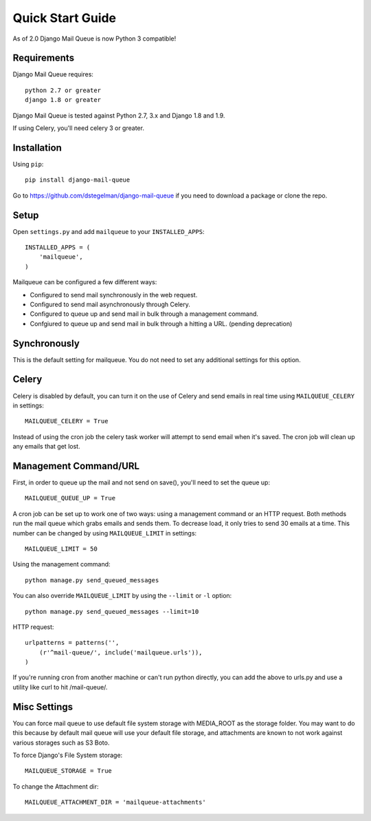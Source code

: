 Quick Start Guide
=================

As of 2.0 Django Mail Queue is now Python 3 compatible!


Requirements
------------

Django Mail Queue requires::

    python 2.7 or greater
    django 1.8 or greater

Django Mail Queue is tested against Python 2.7, 3.x and Django 1.8 and 1.9.

If using Celery, you'll need celery 3 or greater.

Installation
------------

Using ``pip``::

    pip install django-mail-queue

Go to https://github.com/dstegelman/django-mail-queue if you need to download a package or clone the repo.

Setup
-----

Open ``settings.py`` and add ``mailqueue`` to your ``INSTALLED_APPS``::

    INSTALLED_APPS = (
        'mailqueue',
    )

Mailqueue can be configured a few different ways:

- Configured to send mail synchronously in the web request.
- Configured to send mail asynchronously through Celery.
- Configured to queue up and send mail in bulk through a management command.
- Confgiured to queue up and send mail in bulk through a hitting a URL. (pending deprecation)

Synchronously
-------------
This is the default setting for mailqueue.  You do not need to
set any additional settings for this option.

Celery
------

Celery is disabled by default, you can turn it on the use of Celery and
send emails in real time using ``MAILQUEUE_CELERY`` in settings::

    MAILQUEUE_CELERY = True

Instead of using the cron job the celery task worker will attempt to
send email when it's saved.  The cron job will clean up any emails that get lost.


Management Command/URL
----------------------

First, in order to queue up the mail and not send on save(), you'll need to set
the queue up::

    MAILQUEUE_QUEUE_UP = True

A cron job can be set up to work one of two ways: using a management command
or an HTTP request. Both methods run the mail queue which grabs emails and
sends them. To decrease load, it only tries to send 30 emails at a time.
This number can be changed by using ``MAILQUEUE_LIMIT`` in settings::

    MAILQUEUE_LIMIT = 50

Using the management command::

    python manage.py send_queued_messages

You can also override ``MAILQUEUE_LIMIT`` by using the ``--limit`` or ``-l`` option::

    python manage.py send_queued_messages --limit=10

HTTP request::

    urlpatterns = patterns('',
        (r'^mail-queue/', include('mailqueue.urls')),
    )

If you're running cron from another machine or can't run python
directly, you can add the above to urls.py and use a
utility like curl to hit /mail-queue/.


Misc Settings
-------------

You can force mail queue to use default file system storage with MEDIA_ROOT
as the storage folder.  You may want to do this because by default mail queue
will use your default file storage, and attachments are known to not work
against various storages such as S3 Boto.

To force Django's File System storage::

    MAILQUEUE_STORAGE = True

To change the Attachment dir::

    MAILQUEUE_ATTACHMENT_DIR = 'mailqueue-attachments'
